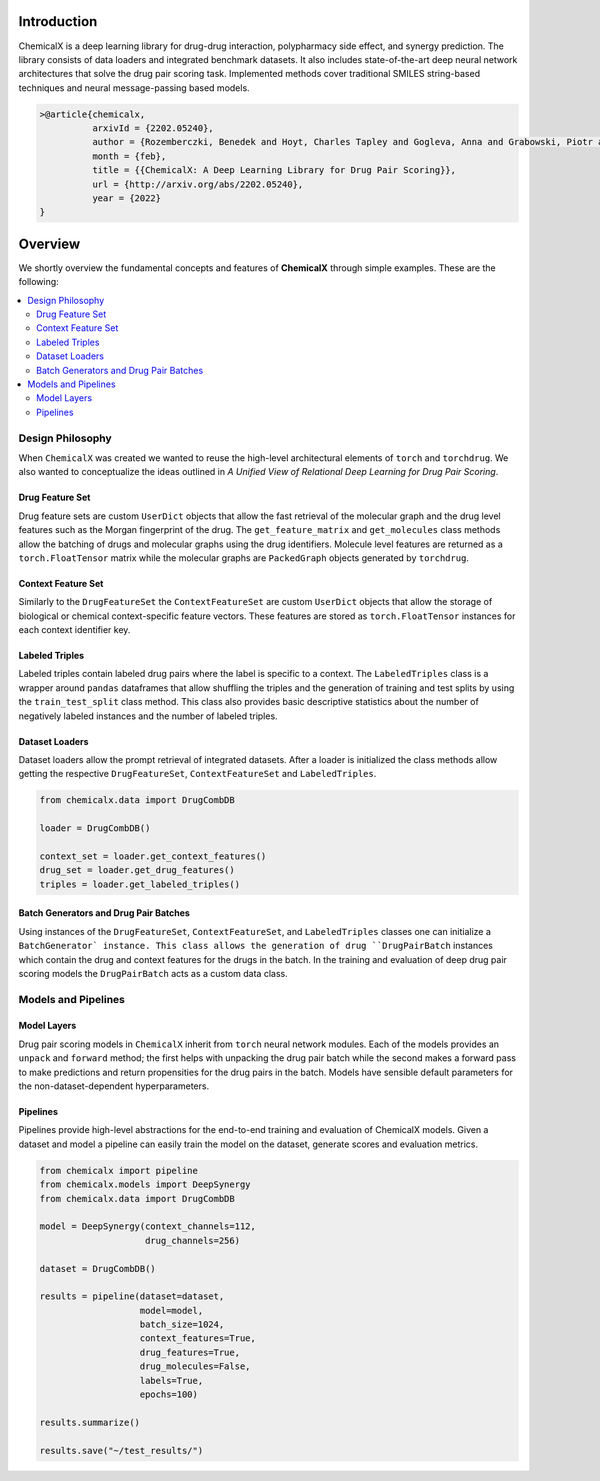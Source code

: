 Introduction
=======================

ChemicalX is a deep learning library for drug-drug interaction, polypharmacy
side effect, and synergy prediction. The library consists of data loaders
and integrated benchmark datasets. It also includes state-of-the-art deep
neural network architectures that solve the drug pair scoring task.
Implemented methods cover traditional SMILES string-based techniques
and neural message-passing based models.

.. code-block:: latex

     >@article{chemicalx,
               arxivId = {2202.05240},
               author = {Rozemberczki, Benedek and Hoyt, Charles Tapley and Gogleva, Anna and Grabowski, Piotr and Karis, Klas and Lamov, Andrej and Nikolov, Andriy and Nilsson, Sebastian and Ughetto, Michael and Wang, Yu and Derr, Tyler and Gyori, Benjamin M},
               month = {feb},
               title = {{ChemicalX: A Deep Learning Library for Drug Pair Scoring}},
               url = {http://arxiv.org/abs/2202.05240},
               year = {2022}
     }


Overview
========
We shortly overview the fundamental concepts and features of **ChemicalX**
through simple examples. These are the following:

.. contents::
    :local:

Design Philosophy
-----------------

When ``ChemicalX`` was created we wanted to reuse the high-level
architectural elements of ``torch`` and ``torchdrug``. We also wanted to
conceptualize the ideas outlined in `A Unified View of Relational Deep
Learning for Drug Pair Scoring`.

Drug Feature Set
^^^^^^^^^^^^^^^^

Drug feature sets are custom ``UserDict`` objects that allow the fast
retrieval of the molecular graph and the drug level features such as
the Morgan fingerprint of the drug. The ``get_feature_matrix`` and
``get_molecules`` class methods allow the batching of drugs and
molecular graphs using the drug identifiers. Molecule level features
are returned as a ``torch.FloatTensor`` matrix while the molecular graphs
are ``PackedGraph`` objects generated by ``torchdrug``.

Context Feature Set
^^^^^^^^^^^^^^^^^^^
Similarly to the ``DrugFeatureSet`` the ``ContextFeatureSet`` are custom
``UserDict`` objects that allow the storage of biological or chemical
context-specific feature vectors. These features are stored as
``torch.FloatTensor`` instances for each context identifier key.

Labeled Triples
^^^^^^^^^^^^^^^

Labeled triples contain labeled drug pairs where the label is
specific to a context. The ``LabeledTriples`` class is a wrapper around
``pandas`` dataframes that allow shuffling the triples and the generation
of training and test splits by using the ``train_test_split`` class method.
This class also provides basic descriptive statistics about the number of
negatively labeled instances and the number of labeled triples.

Dataset Loaders
^^^^^^^^^^^^^^^

Dataset loaders allow the prompt retrieval of integrated datasets. After
a loader is initialized the class methods allow getting the respective
``DrugFeatureSet``, ``ContextFeatureSet`` and ``LabeledTriples``.

.. code-block:: python

    from chemicalx.data import DrugCombDB

    loader = DrugCombDB()

    context_set = loader.get_context_features()
    drug_set = loader.get_drug_features()
    triples = loader.get_labeled_triples()

Batch Generators and Drug Pair Batches
^^^^^^^^^^^^^^^^^^^^^^^^^^^^^^^^^^^^^^

Using instances of the ``DrugFeatureSet``, ``ContextFeatureSet``,
and ``LabeledTriples`` classes one can initialize a ``BatchGenerator`
instance. This class allows the generation of drug ``DrugPairBatch``
instances which contain the drug and context features for the drugs in
the batch. In the training and evaluation of deep drug pair scoring models
the ``DrugPairBatch`` acts as a custom data class.

Models and Pipelines
--------------------

Model Layers
^^^^^^^^^^^^

Drug pair scoring models in ``ChemicalX`` inherit from ``torch``
neural network modules. Each of the models provides an ``unpack``
and ``forward`` method; the first helps with unpacking the
drug pair batch while the second makes a forward pass to make
predictions and return propensities for the drug pairs in the
batch. Models have sensible default parameters for the
non-dataset-dependent hyperparameters.

Pipelines
^^^^^^^^^

Pipelines provide high-level abstractions for the end-to-end
training and evaluation of ChemicalX models. Given a dataset
and model a pipeline can easily train the model on
the dataset, generate scores and evaluation metrics.

.. code-block:: python

    from chemicalx import pipeline
    from chemicalx.models import DeepSynergy
    from chemicalx.data import DrugCombDB

    model = DeepSynergy(context_channels=112,
                        drug_channels=256)

    dataset = DrugCombDB()

    results = pipeline(dataset=dataset,
                       model=model,
                       batch_size=1024,
                       context_features=True,
                       drug_features=True,
                       drug_molecules=False,
                       labels=True,
                       epochs=100)

    results.summarize()

    results.save("~/test_results/")
